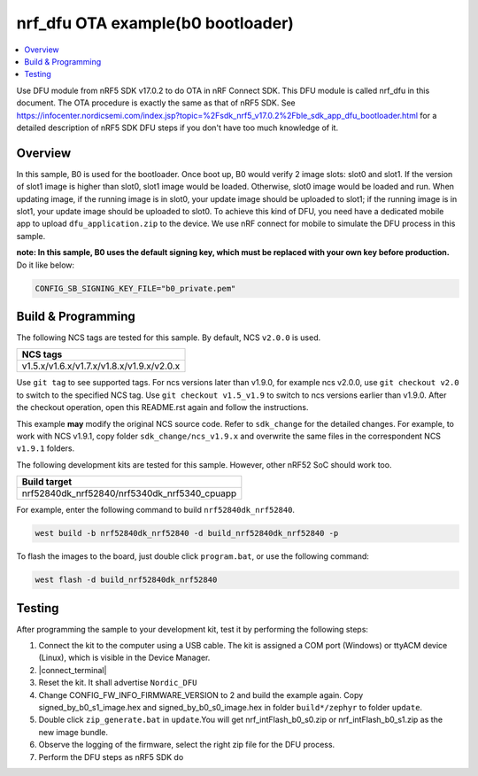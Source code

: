 .. nrf_dfu_inFlash_b0:

nrf_dfu OTA example(b0 bootloader)
##################################

.. contents::
   :local:
   :depth: 2

Use DFU module from nRF5 SDK v17.0.2 to do OTA in nRF Connect SDK. This DFU module is called nrf_dfu in this document. The OTA procedure is exactly the
same as that of nRF5 SDK. See https://infocenter.nordicsemi.com/index.jsp?topic=%2Fsdk_nrf5_v17.0.2%2Fble_sdk_app_dfu_bootloader.html
for a detailed description of nRF5 SDK DFU steps if you don't have too much knowledge of it.

Overview
********

In this sample, B0 is used for the bootloader. Once boot up, B0 would verify 2 image slots: slot0 and slot1. If the version of slot1 image
is higher than slot0, slot1 image would be loaded. Otherwise, slot0 image would be loaded and run. When updating image, if the running image
is in slot0, your update image should be uploaded to slot1; if the running image is in slot1, your update image should be uploaded to slot0. 
To achieve this kind of DFU, you need have a dedicated mobile app to upload ``dfu_application.zip`` to the device. We use nRF connect for mobile
to simulate the DFU process in this sample. 

**note: In this sample, B0 uses the default signing key, which must be replaced with your own key before production.** Do it like below:

.. code-block:: console

	CONFIG_SB_SIGNING_KEY_FILE="b0_private.pem"	

Build & Programming
*******************

The following NCS tags are tested for this sample. By default, NCS ``v2.0.0`` is used.

+------------------------------------------------------------------+
|NCS tags                                                          +
+==================================================================+
|v1.5.x/v1.6.x/v1.7.x/v1.8.x/v1.9.x/v2.0.x                         |
+------------------------------------------------------------------+

Use ``git tag`` to see supported tags. For ncs versions later than v1.9.0, for example ncs v2.0.0, 
use ``git checkout v2.0`` to switch to the specified NCS tag. Use ``git checkout v1.5_v1.9`` to switch to 
ncs versions earlier than v1.9.0. After the checkout operation, open this README.rst again and follow 
the instructions. 
	
This example **may** modify the original NCS source code. Refer to ``sdk_change`` for the detailed changes. 
For example, to work with NCS v1.9.1, copy folder ``sdk_change/ncs_v1.9.x`` and overwrite the same files 
in the correspondent NCS ``v1.9.1`` folders.

The following development kits are tested for this sample. However, other nRF52 SoC should work too.

+------------------------------------------------------------------+
|Build target                                                      +
+==================================================================+
|nrf52840dk_nrf52840/nrf5340dk_nrf5340_cpuapp                      |
+------------------------------------------------------------------+

For example, enter the following command to build ``nrf52840dk_nrf52840``.

.. code-block:: console

   west build -b nrf52840dk_nrf52840 -d build_nrf52840dk_nrf52840 -p

To flash the images to the board, just double click ``program.bat``, or use the following command:

.. code-block:: console

   west flash -d build_nrf52840dk_nrf52840     

Testing
*******

After programming the sample to your development kit, test it by performing the following steps:

1. Connect the kit to the computer using a USB cable. The kit is assigned a COM port (Windows) or ttyACM device (Linux), which is visible in the Device Manager.
#. |connect_terminal|
#. Reset the kit. It shall advertise ``Nordic_DFU``
#. Change CONFIG_FW_INFO_FIRMWARE_VERSION to 2 and build the example again. Copy signed_by_b0_s1_image.hex and signed_by_b0_s0_image.hex in folder ``build*/zephyr`` to folder ``update``.
#. Double click ``zip_generate.bat`` in ``update``.You will get nrf_intFlash_b0_s0.zip or nrf_intFlash_b0_s1.zip as the new image bundle. 
#. Observe the logging of the firmware, select the right zip file for the DFU process.
#. Perform the DFU steps as nRF5 SDK do
